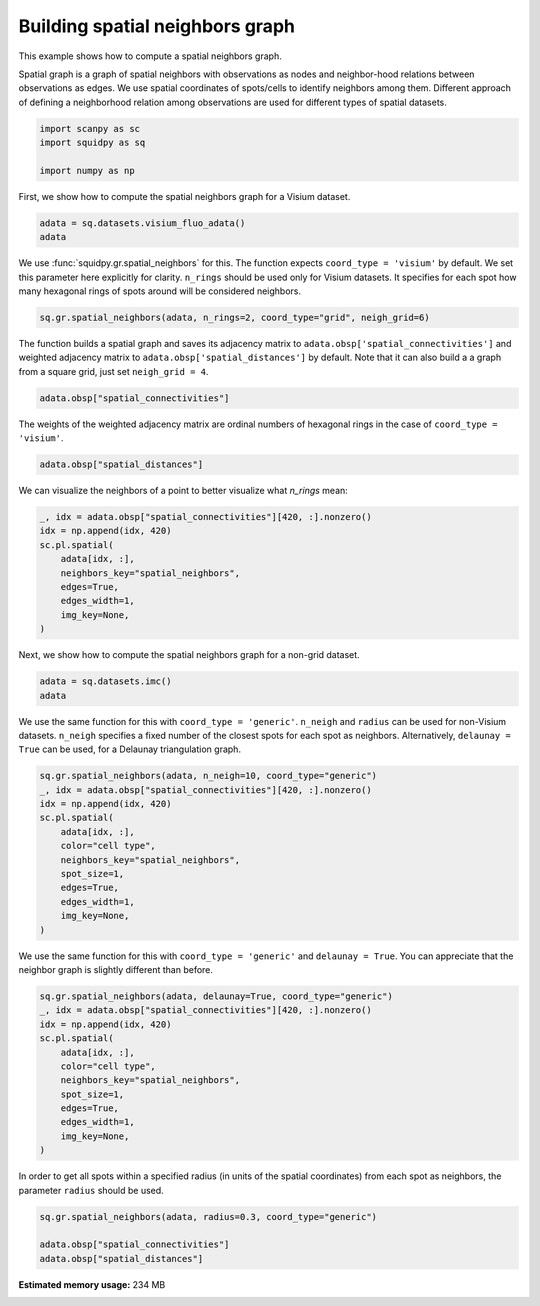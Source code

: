 
.. DO NOT EDIT.
.. THIS FILE WAS AUTOMATICALLY GENERATED BY SPHINX-GALLERY.
.. TO MAKE CHANGES, EDIT THE SOURCE PYTHON FILE:
.. "auto_examples/graph/compute_spatial_neighbors.py"
.. LINE NUMBERS ARE GIVEN BELOW.

.. only:: html

  .. container:: binder-badge

    .. image:: images/binder_badge_logo.svg
      :target: https://mybinder.org/v2/gh/theislab/squidpy_notebooks/master?filepath=docs/source/auto_examples/graph/compute_spatial_neighbors.ipynb
      :alt: Launch binder
      :width: 150 px

.. rst-class:: sphx-glr-example-title

.. _sphx_glr_auto_examples_graph_compute_spatial_neighbors.py:

Building spatial neighbors graph
--------------------------------

This example shows how to compute a spatial neighbors graph.

Spatial graph is a graph of spatial neighbors with observations as nodes
and neighbor-hood relations between observations as edges.
We use spatial coordinates of spots/cells to identify neighbors among them.
Different approach of defining a neighborhood relation among observations are used
for different types of spatial datasets.

.. GENERATED FROM PYTHON SOURCE LINES 14-20

.. code-block:: default


    import scanpy as sc
    import squidpy as sq

    import numpy as np








.. GENERATED FROM PYTHON SOURCE LINES 21-22

First, we show how to compute the spatial neighbors graph for a Visium dataset.

.. GENERATED FROM PYTHON SOURCE LINES 22-25

.. code-block:: default

    adata = sq.datasets.visium_fluo_adata()
    adata





.. rst-class:: sphx-glr-script-out

 Out:

 .. code-block:: none


    AnnData object with n_obs × n_vars = 2800 × 16562
        obs: 'in_tissue', 'array_row', 'array_col', 'n_genes_by_counts', 'log1p_n_genes_by_counts', 'total_counts', 'log1p_total_counts', 'pct_counts_in_top_50_genes', 'pct_counts_in_top_100_genes', 'pct_counts_in_top_200_genes', 'pct_counts_in_top_500_genes', 'total_counts_MT', 'log1p_total_counts_MT', 'pct_counts_MT', 'n_counts', 'leiden', 'cluster'
        var: 'gene_ids', 'feature_types', 'genome', 'MT', 'n_cells_by_counts', 'mean_counts', 'log1p_mean_counts', 'pct_dropout_by_counts', 'total_counts', 'log1p_total_counts', 'n_cells', 'highly_variable', 'highly_variable_rank', 'means', 'variances', 'variances_norm'
        uns: 'cluster_colors', 'hvg', 'leiden', 'leiden_colors', 'neighbors', 'pca', 'spatial', 'umap'
        obsm: 'X_pca', 'X_umap', 'spatial'
        varm: 'PCs'
        obsp: 'connectivities', 'distances'



.. GENERATED FROM PYTHON SOURCE LINES 26-32

We use :func:`squidpy.gr.spatial_neighbors` for this.
The function expects ``coord_type = 'visium'`` by default.
We set this parameter here explicitly for clarity.
``n_rings`` should be used only for Visium datasets.
It specifies for each spot how many hexagonal rings of spots around
will be considered neighbors.

.. GENERATED FROM PYTHON SOURCE LINES 32-34

.. code-block:: default

    sq.gr.spatial_neighbors(adata, n_rings=2, coord_type="grid", neigh_grid=6)








.. GENERATED FROM PYTHON SOURCE LINES 35-39

The function builds a spatial graph and saves its adjacency matrix
to ``adata.obsp['spatial_connectivities']`` and weighted adjacency matrix to
``adata.obsp['spatial_distances']`` by default.
Note that it can also build a a graph from a square grid, just set ``neigh_grid = 4``.

.. GENERATED FROM PYTHON SOURCE LINES 39-41

.. code-block:: default

    adata.obsp["spatial_connectivities"]





.. rst-class:: sphx-glr-script-out

 Out:

 .. code-block:: none


    <2800x2800 sparse matrix of type '<class 'numpy.float64'>'
    	with 48240 stored elements in Compressed Sparse Row format>



.. GENERATED FROM PYTHON SOURCE LINES 42-44

The weights of the weighted adjacency matrix are ordinal numbers of hexagonal rings
in the case of ``coord_type = 'visium'``.

.. GENERATED FROM PYTHON SOURCE LINES 44-46

.. code-block:: default

    adata.obsp["spatial_distances"]





.. rst-class:: sphx-glr-script-out

 Out:

 .. code-block:: none


    <2800x2800 sparse matrix of type '<class 'numpy.float64'>'
    	with 48240 stored elements in Compressed Sparse Row format>



.. GENERATED FROM PYTHON SOURCE LINES 47-48

We can visualize the neighbors of a point to better visualize what `n_rings` mean:

.. GENERATED FROM PYTHON SOURCE LINES 48-58

.. code-block:: default

    _, idx = adata.obsp["spatial_connectivities"][420, :].nonzero()
    idx = np.append(idx, 420)
    sc.pl.spatial(
        adata[idx, :],
        neighbors_key="spatial_neighbors",
        edges=True,
        edges_width=1,
        img_key=None,
    )




.. image:: /auto_examples/graph/images/sphx_glr_compute_spatial_neighbors_001.png
    :alt: compute spatial neighbors
    :class: sphx-glr-single-img





.. GENERATED FROM PYTHON SOURCE LINES 59-60

Next, we show how to compute the spatial neighbors graph for a non-grid dataset.

.. GENERATED FROM PYTHON SOURCE LINES 60-63

.. code-block:: default

    adata = sq.datasets.imc()
    adata





.. rst-class:: sphx-glr-script-out

 Out:

 .. code-block:: none


    AnnData object with n_obs × n_vars = 4668 × 34
        obs: 'cell type'
        uns: 'cell type_colors'
        obsm: 'spatial'



.. GENERATED FROM PYTHON SOURCE LINES 64-68

We use the same function for this with ``coord_type = 'generic'``.
``n_neigh`` and ``radius`` can be used for non-Visium datasets.
``n_neigh`` specifies a fixed number of the closest spots for each spot as neighbors.
Alternatively, ``delaunay = True`` can be used, for a Delaunay triangulation graph.

.. GENERATED FROM PYTHON SOURCE LINES 68-81

.. code-block:: default

    sq.gr.spatial_neighbors(adata, n_neigh=10, coord_type="generic")
    _, idx = adata.obsp["spatial_connectivities"][420, :].nonzero()
    idx = np.append(idx, 420)
    sc.pl.spatial(
        adata[idx, :],
        color="cell type",
        neighbors_key="spatial_neighbors",
        spot_size=1,
        edges=True,
        edges_width=1,
        img_key=None,
    )




.. image:: /auto_examples/graph/images/sphx_glr_compute_spatial_neighbors_002.png
    :alt: cell type
    :class: sphx-glr-single-img





.. GENERATED FROM PYTHON SOURCE LINES 82-84

We use the same function for this with ``coord_type = 'generic'`` and ``delaunay = True``.
You can appreciate that the neighbor graph is slightly different than before.

.. GENERATED FROM PYTHON SOURCE LINES 84-97

.. code-block:: default

    sq.gr.spatial_neighbors(adata, delaunay=True, coord_type="generic")
    _, idx = adata.obsp["spatial_connectivities"][420, :].nonzero()
    idx = np.append(idx, 420)
    sc.pl.spatial(
        adata[idx, :],
        color="cell type",
        neighbors_key="spatial_neighbors",
        spot_size=1,
        edges=True,
        edges_width=1,
        img_key=None,
    )




.. image:: /auto_examples/graph/images/sphx_glr_compute_spatial_neighbors_003.png
    :alt: cell type
    :class: sphx-glr-single-img





.. GENERATED FROM PYTHON SOURCE LINES 98-100

In order to get all spots within a specified radius (in units of the spatial coordinates)
from each spot as neighbors, the parameter ``radius`` should be used.

.. GENERATED FROM PYTHON SOURCE LINES 100-104

.. code-block:: default

    sq.gr.spatial_neighbors(adata, radius=0.3, coord_type="generic")

    adata.obsp["spatial_connectivities"]
    adata.obsp["spatial_distances"]




.. rst-class:: sphx-glr-script-out

 Out:

 .. code-block:: none


    <4668x4668 sparse matrix of type '<class 'numpy.float64'>'
    	with 0 stored elements in Compressed Sparse Row format>




.. rst-class:: sphx-glr-timing

   **Total running time of the script:** ( 0 minutes  10.595 seconds)

**Estimated memory usage:**  234 MB


.. _sphx_glr_download_auto_examples_graph_compute_spatial_neighbors.py:


.. only :: html

 .. container:: sphx-glr-footer
    :class: sphx-glr-footer-example



  .. container:: sphx-glr-download sphx-glr-download-python

     :download:`Download Python source code: compute_spatial_neighbors.py <compute_spatial_neighbors.py>`



  .. container:: sphx-glr-download sphx-glr-download-jupyter

     :download:`Download Jupyter notebook: compute_spatial_neighbors.ipynb <compute_spatial_neighbors.ipynb>`
